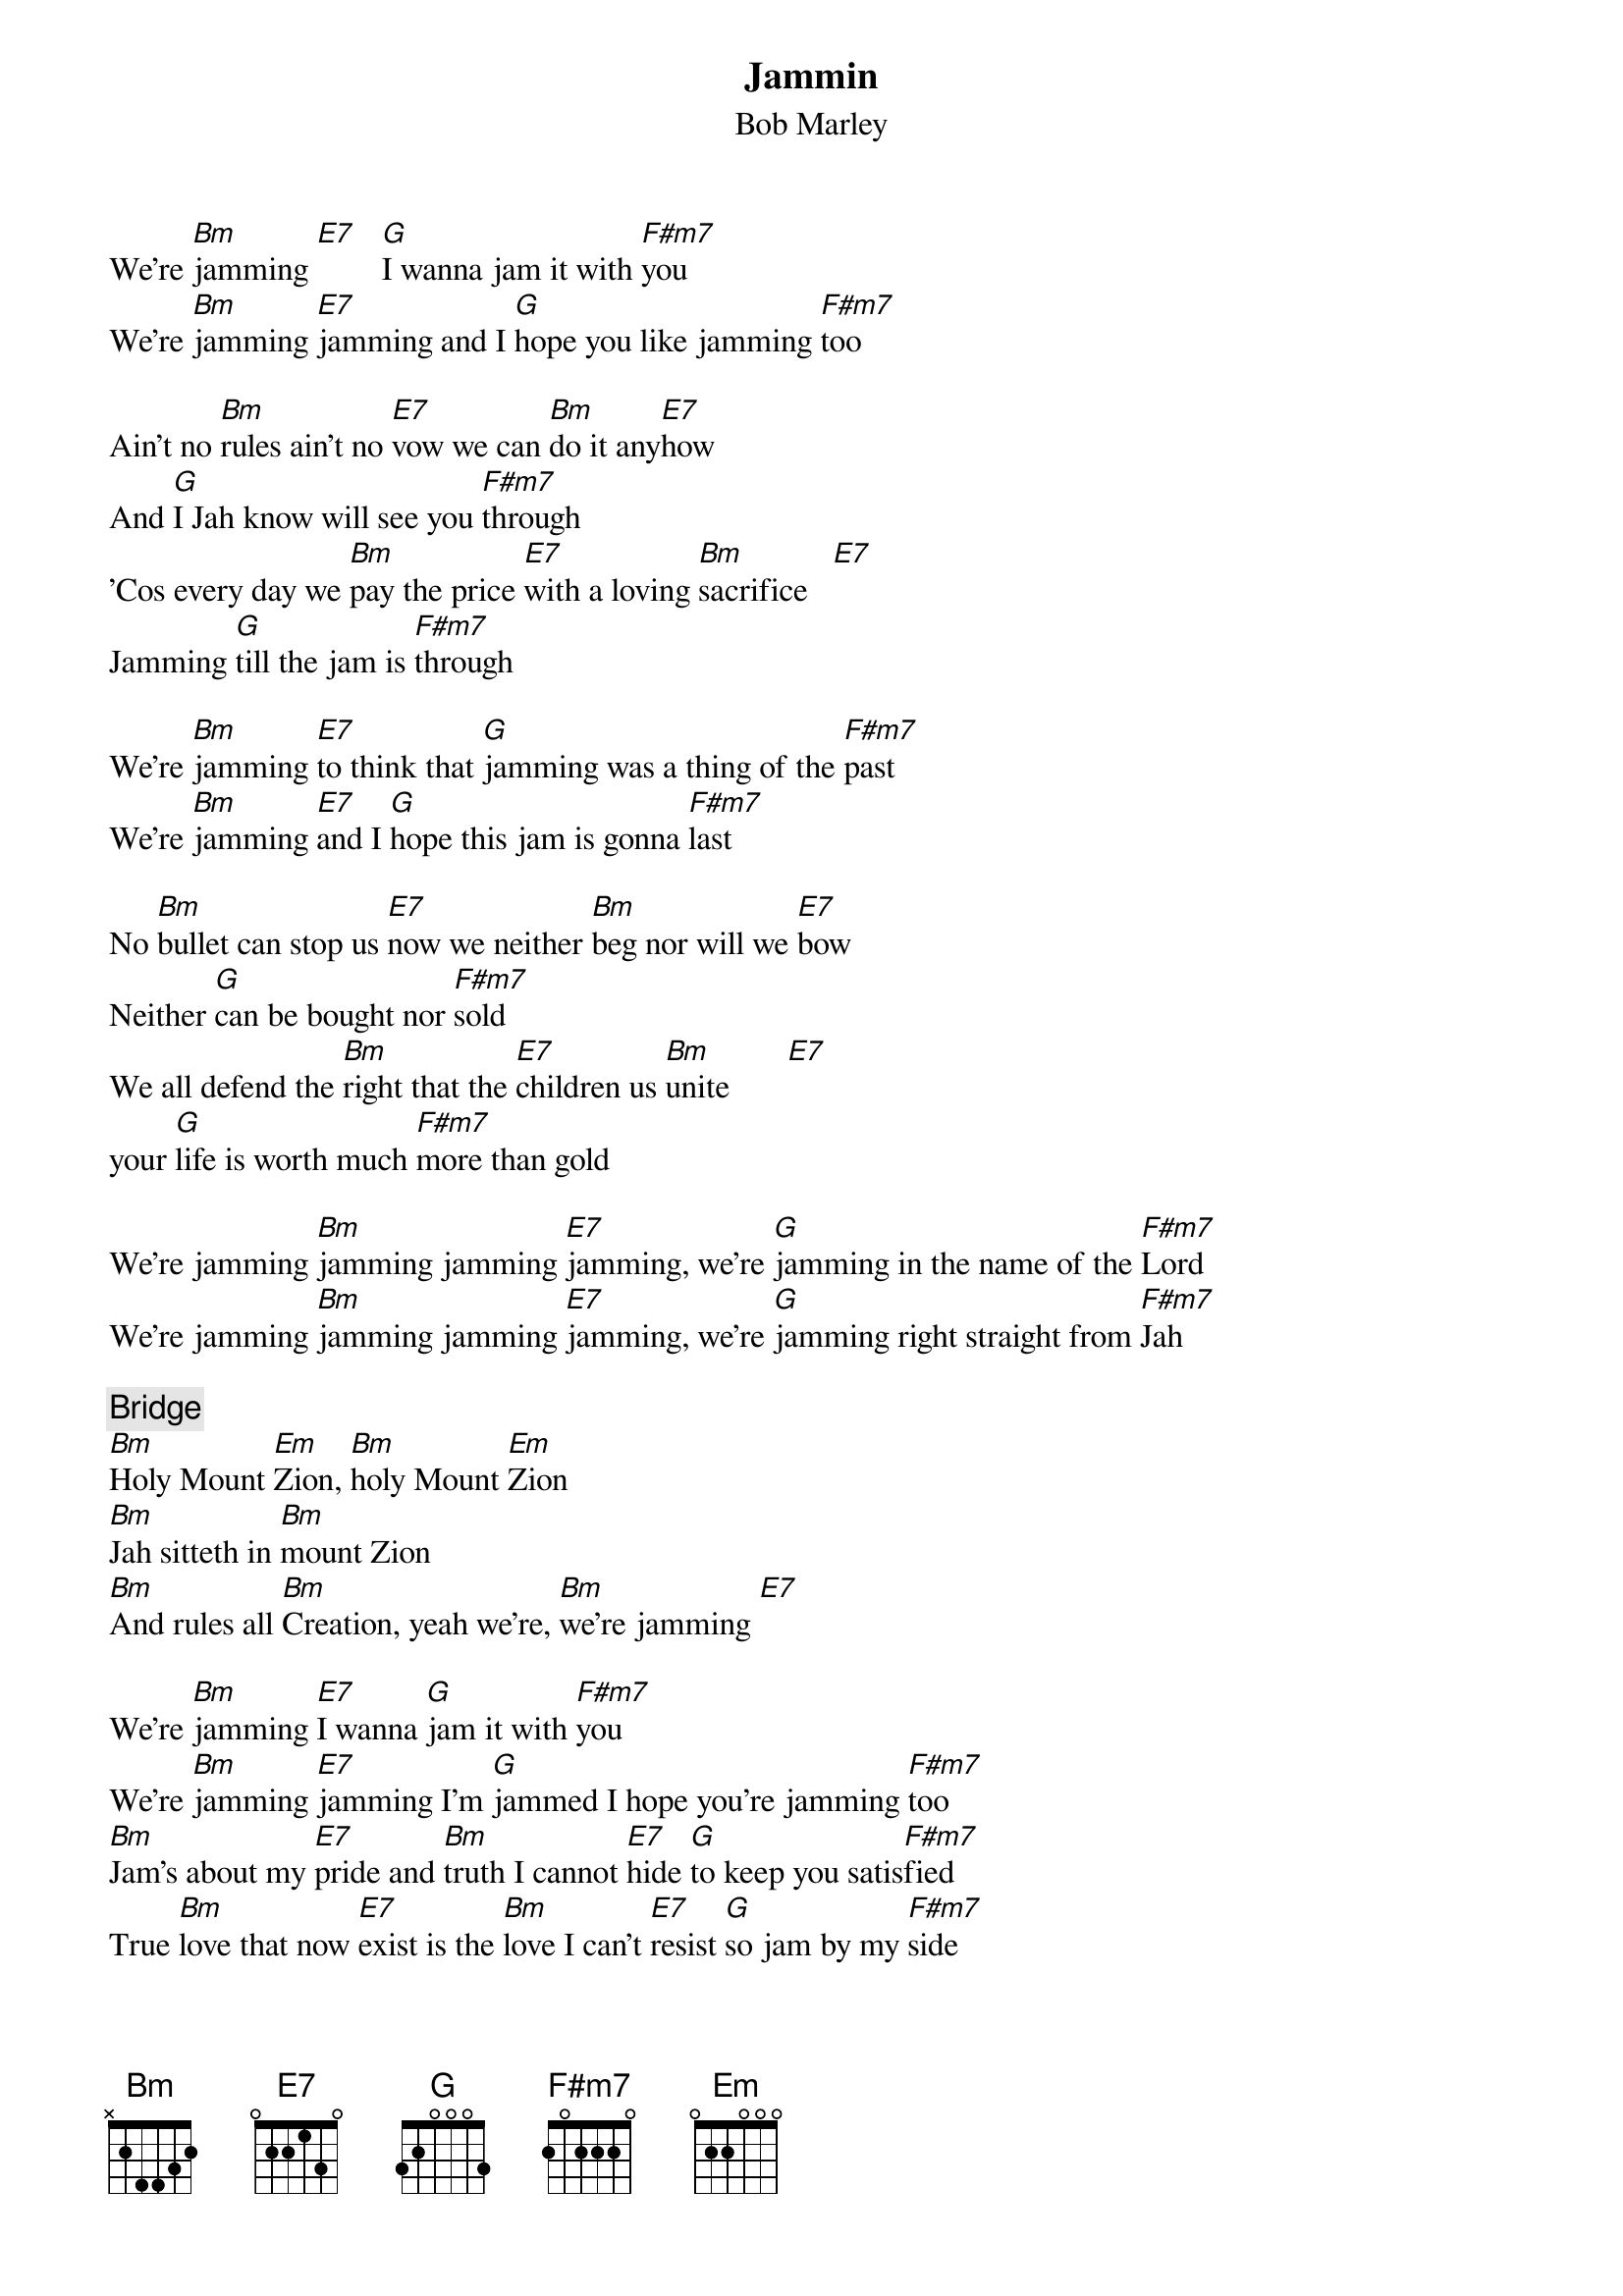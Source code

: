 {key: Bm}
{title:Jammin}
{st:Bob Marley}

We're [Bm]jamming [E7]   [G]I wanna jam it with [F#m7]you
We're [Bm]jamming [E7]jamming and I [G]hope you like jamming [F#m7]too

Ain't no [Bm]rules ain't no [E7]vow we can [Bm]do it any[E7]how
And [G]I Jah know will see you [F#m7]through
'Cos every day we [Bm]pay the price [E7]with a loving [Bm]sacrifice   [E7]
Jamming [G]till the jam is [F#m7]through

We're [Bm]jamming [E7]to think that [G]jamming was a thing of the [F#m7]past
We're [Bm]jamming [E7]and I [G]hope this jam is gonna [F#m7]last

No [Bm]bullet can stop us [E7]now we neither [Bm]beg nor will we [E7]bow
Neither [G]can be bought nor [F#m7]sold
We all defend the [Bm]right that the [E7]children us [Bm]unite       [E7]
your [G]life is worth much [F#m7]more than gold

We're jamming [Bm]jamming jamming [E7]jamming, we're [G]jamming in the name of the [F#m7]Lord
We're jamming [Bm]jamming jamming [E7]jamming, we're [G]jamming right straight from [F#m7]Jah

{c:Bridge}
[Bm]Holy Mount [Em]Zion, [Bm]holy Mount [Em]Zion
[Bm]Jah sitteth in [Bm]mount Zion
[Bm]And rules all [Bm]Creation, yeah we're, [Bm]we're jamming [E7]

We're [Bm]jamming [E7]I wanna [G]jam it with [F#m7]you
We're [Bm]jamming [E7]jamming I'm [G]jammed I hope you're jamming [F#m7]too
[Bm]Jam's about my [E7]pride and [Bm]truth I cannot [E7]hide [G]to keep you satis[F#m7]fied
True [Bm]love that now [E7]exist is the [Bm]love I can't [E7]resist [G]so jam by my [F#m7]side

We're [Bm]jamming jamming [E7]jamming jamming, [G]I wanna jam it with [F#m7]you
[Bm]Jamming jamming [E7]jamming jamming [G]I hope you like jamming [F#m7]too.
